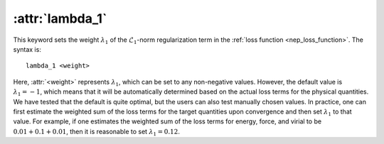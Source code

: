 .. _kw_lambda_1:
.. index::
   single: lambda_1 (keyword in nep.in)

:attr:`lambda_1`
================

This keyword sets the weight :math:`\lambda_1` of the :math:`\mathcal{L}_1`-norm regularization term in the :ref:`loss function <nep_loss_function>`.
The syntax is::

  lambda_1 <weight>

Here, :attr:`<weight>` represents :math:`\lambda_1`, which can be set to any non-negative values. 
However, the default value is :math:`\lambda_1 = -1`, which means that it will be automatically determined based on the actual loss terms for the physical quantities. 
We have tested that the default is quite optimal, but the users can also test manually chosen values. 
In practice, one can first estimate the weighted sum of the loss terms for the target quantities upon convergence and then set :math:`\lambda_1` to that value. 
For example, if one estimates the weighted sum of the loss terms for energy, force, and virial to be :math:`0.01 + 0.1 + 0.01`, then it is reasonable to set :math:`\lambda_1 = 0.12`.
